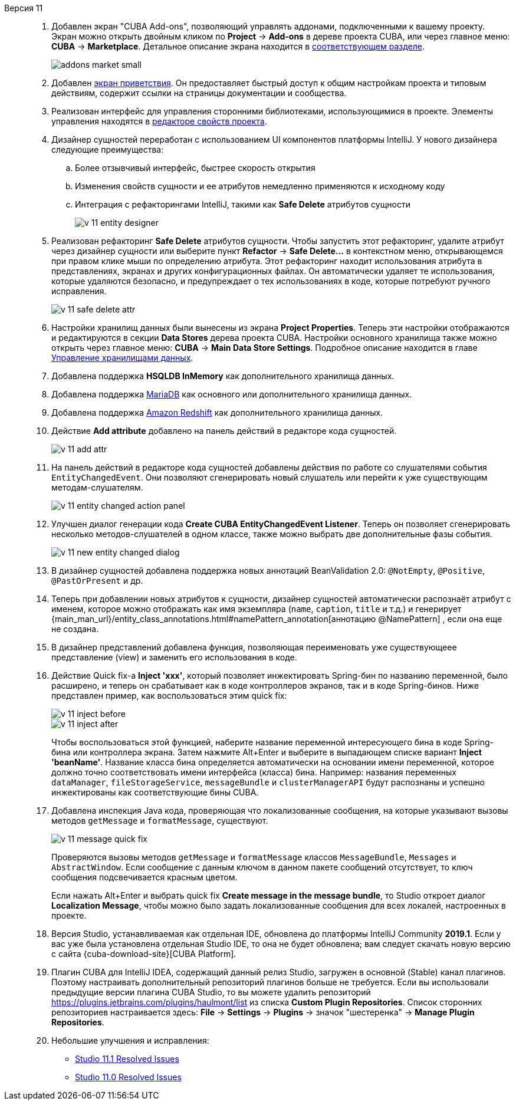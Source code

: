 [[relnotes_11]]

Версия 11::
+
--
. Добавлен экран "CUBA Add-ons", позволяющий управлять аддонами, подключенными к вашему проекту.
Экран можно открыть двойным кликом по *Project* -> *Add-ons* в дереве проекта CUBA,
или через главное меню: *CUBA* -> *Marketplace*.
Детальное описание экрана находится в <<add_ons,соответствующем разделе>>.
+
image::features/project/addons-market-small.png[align="center"]

. Добавлен <<welcome_screen,экран приветствия>>.
Он предоставляет быстрый доступ к общим настройкам проекта и типовым действиям, содержит ссылки на страницы документации и сообщества.

. Реализован интерфейс для управления сторонними библиотеками, использующимися в проекте.
Элементы управления находятся в <<project_properties_dependencies,редакторе свойств проекта>>.

. Дизайнер сущностей переработан с использованием UI компонентов платформы IntelliJ. У нового дизайнера следующие преимущества:
.. Более отзывчивый интерфейс, быстрее скорость открытия
.. Изменения свойств сущности и ее атрибутов немедленно применяются к исходному коду
.. Интеграция с рефакторингами IntelliJ, такими как *Safe Delete* атрибутов сущности
+
image::release_notes/v-11-entity-designer.png[align="center"]

. Реализован рефакторинг *Safe Delete* атрибутов сущности.
Чтобы запустить этот рефакторинг, удалите атрибут через дизайнер сущности
или выберите пункт *Refactor* -> *Safe Delete...* в контекстном меню, открывающемся при правом клике мыши по определению атрибута.
Этот рефакторинг находит использования атрибута в представлениях, экранах и других конфигурационных файлах.
Он автоматически удаляет те использования, которые удаляются безопасно, и предупреждает о тех использованиях в коде, которые потребуют ручного исправления.
+
image::release_notes/v-11-safe-delete-attr.png[align="center"]

. Настройки хранилищ данных были вынесены из экрана *Project Properties*.
Теперь эти настройки отображаются и редактируются в секции *Data Stores* дерева проекта CUBA.
Настройки основного хранилища также можно открыть через главное меню: *CUBA* -> *Main Data Store Settings*.
Подробное описание находится в главе <<data_stores,Управление хранилищами данных>>.

. Добавлена поддержка *HSQLDB InMemory* как дополнительного хранилища данных.

. Добавлена поддержка https://mariadb.org/[MariaDB] как основного или дополнительного хранилища данных.

. Добавлена поддержка https://aws.amazon.com/redshift/[Amazon Redshift] как дополнительного хранилища данных.

. Действие *Add attribute* добавлено на панель действий в редакторе кода сущностей.
+
image::release_notes/v-11-add-attr.png[align="center"]

. На панель действий в редакторе кода сущностей добавлены действия по работе со слушателями события `EntityChangedEvent`.
Они позволяют сгенерировать новый слушатель или перейти к уже существующим методам-слушателям.
+
image::release_notes/v-11-entity-changed-action-panel.png[align="center"]

. Улучшен диалог генерации кода *Create CUBA EntityChangedEvent Listener*.
Теперь он позволяет сгенерировать несколько методов-слушателей в одном классе, также можно выбрать две дополнительные фазы события.
+
image::release_notes/v-11-new-entity-changed-dialog.png[align="center"]

. В дизайнер сущностей добавлена поддержка новых аннотаций BeanValidation 2.0: `@NotEmpty`, `@Positive`, `@PastOrPresent` и др.

. Теперь при добавлении новых атрибутов к сущности, дизайнер сущностей автоматически распознаёт атрибут с именем, которое можно отображать как имя экземпляра
(`name`, `caption`, `title` и т.д.) и генерирует
{main_man_url}/entity_class_annotations.html#namePattern_annotation[аннотацию @NamePattern]
, если она еще не создана.

. В дизайнер представлений добавлена функция, позволяющая переименовать уже существующеее представление (view) и заменить его использования в коде.

. Действие Quick fix-а *Inject 'xxx'*, который позволяет инжектировать Spring-бин по названию переменной, было расширено,
и теперь он срабатывает как в коде контроллеров экранов, так и в коде Spring-бинов.
Ниже представлен пример, как воспользоваться этим quick fix:
+
image::release_notes/v-11-inject-before.png[align="center"]
+
image::release_notes/v-11-inject-after.png[align="center"]
+
Чтобы воспользоваться этой функцией, наберите название переменной интересующего бина в коде Spring-бина или контроллера экрана.
Затем нажмите Alt+Enter и выберите в выпадающем списке вариант *Inject 'beanName'*.
Название класса бина определяется автоматически на основании имени переменной, которое должно точно соответствовать имени интерфейса (класса) бина.
Например: названия переменных `dataManager`, `fileStorageService`, `messageBundle` и `clusterManagerAPI` будут распознаны и успешно инжектированы как соответствующие бины CUBA.

. Добавлена инспекция Java кода, проверяющая что локализованные сообщения, на которые указывают вызовы методов `getMessage` и `formatMessage`, существуют.
+
image::release_notes/v-11-message-quick-fix.png[align="center"]
+
Проверяются вызовы методов `getMessage` и `formatMessage` классов `MessageBundle`, `Messages` и `AbstractWindow`.
Если сообщение с данным ключом в данном пакете сообщений отсутствует, то ключ сообщения подсвечивается красным цветом.
+
Если нажать Alt+Enter и выбрать quick fix *Create message in the message bundle*,
то Studio откроет диалог *Localization Message*, чтобы можно было задать локализованные сообщения для всех локалей, настроенных в проекте.

. Версия Studio, устанавливаемая как отдельная IDE, обновлена до платформы IntelliJ Community *2019.1*.
Если у вас уже была установлена отдельная Studio IDE, то она не будет обновлена; вам следует скачать новую версию с сайта
{cuba-download-site}[CUBA Platform].

. Плагин CUBA для IntelliJ IDEA, содержащий данный релиз Studio, загружен в основной (Stable) канал плагинов.
Поэтому настраивать дополнительный репозиторий плагинов больше не требуется.
Если вы использовали предыдущие версии плагина CUBA Studio, то вы можете удалить репозиторий
https://plugins.jetbrains.com/plugins/haulmont/list из списка *Custom Plugin Repositories*.
Список сторонних репозиториев настраивается здесь: *File* -> *Settings* -> *Plugins* -> значок "шестеренка" -> *Manage Plugin Repositories*.

. Небольшие улучшения и исправления:

** pass:macros[https://youtrack.cuba-platform.com/issues/STUDIO?q=Fixed%20in%20builds:%2011.1[Studio 11.1 Resolved Issues\]]
** pass:macros[https://youtrack.cuba-platform.com/issues/STUDIO?q=Fixed%20in%20builds:%2011.0[Studio 11.0 Resolved Issues\]]

--
